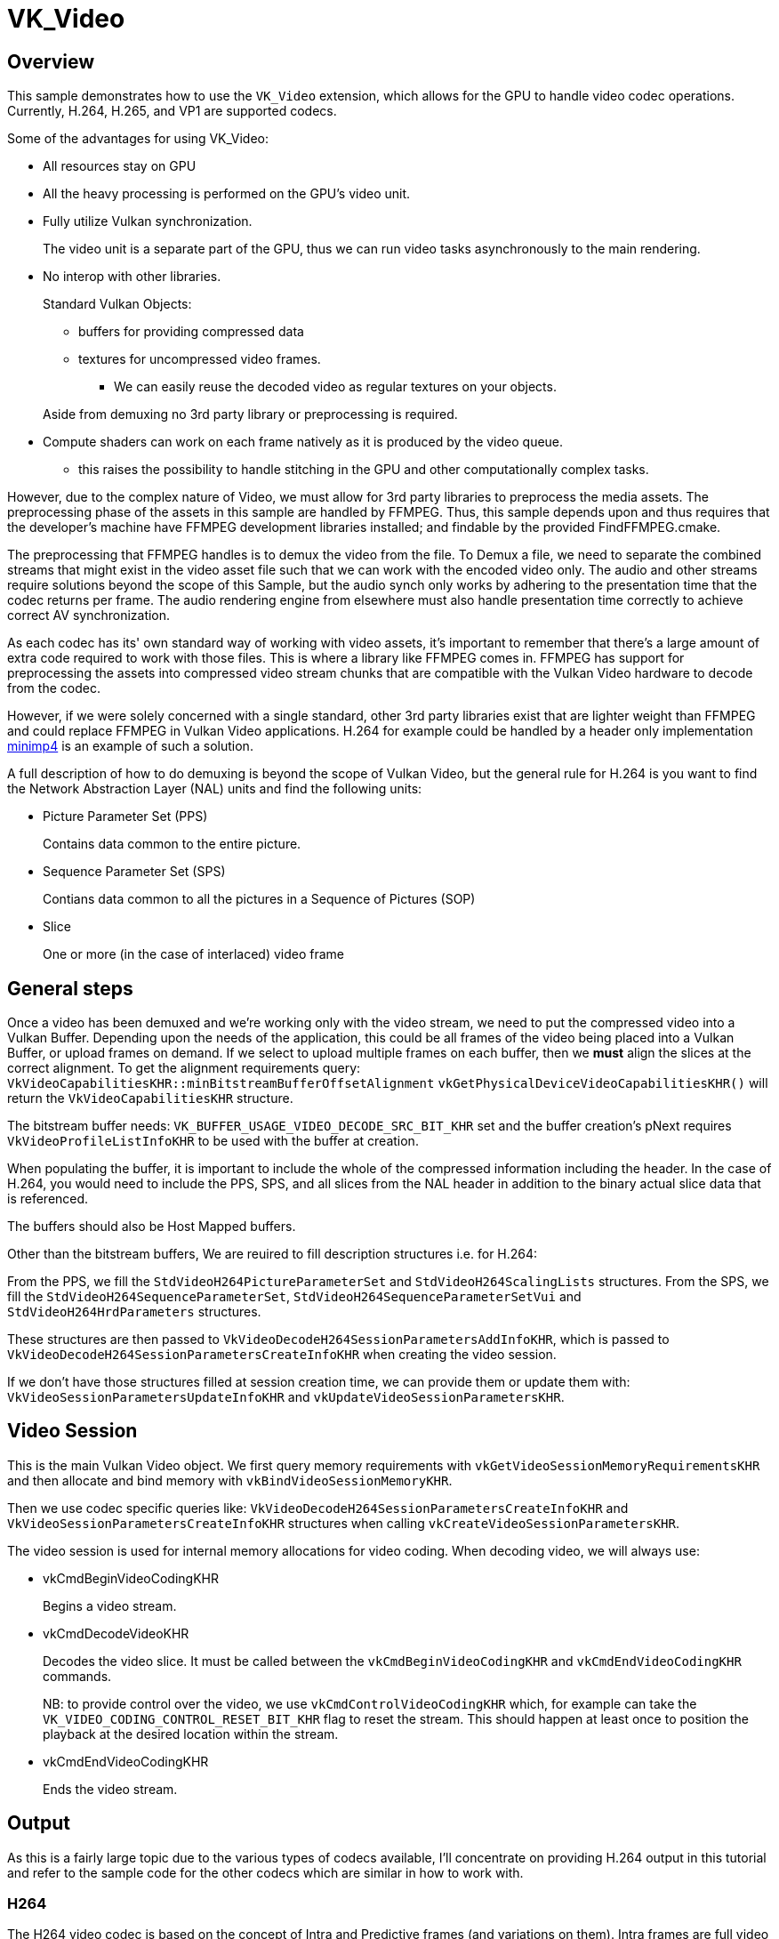////
- Copyright (c) 2024, Holochip Inc
-
- SPDX-License-Identifier: Apache-2.0
-
- Licensed under the Apache License, Version 2.0 the "License";
- you may not use this file except in compliance with the License.
- You may obtain a copy of the License at
-
-     http://www.apache.org/licenses/LICENSE-2.0
-
- Unless required by applicable law or agreed to in writing, software
- distributed under the License is distributed on an "AS IS" BASIS,
- WITHOUT WARRANTIES OR CONDITIONS OF ANY KIND, either express or implied.
- See the License for the specific language governing permissions and
- limitations under the License.
-
////
= VK_Video

ifdef::site-gen-antora[]
TIP: The source for this sample can be found in the https://github.com/KhronosGroup/Vulkan-Samples/tree/main/samples/extensions/video[Khronos Vulkan samples github repository].
endif::[]

== Overview

This sample demonstrates how to use the `VK_Video` extension, which allows for the GPU to handle video codec operations.
Currently, H.264, H.265, and VP1 are supported codecs.

Some of the advantages for using VK_Video:

* All resources stay on GPU
* All the heavy processing is performed on the GPU’s video unit.
* Fully utilize Vulkan synchronization.
+
--
The video unit is a separate part of the GPU, thus we can run video tasks asynchronously to the main rendering.
--
*  No interop with other libraries.
+
--
Standard Vulkan Objects:

** buffers for providing compressed data
** textures for uncompressed video frames.
*** We can easily reuse the decoded video as regular textures on your objects.

Aside from demuxing no 3rd party library or preprocessing is required.
--
* Compute shaders can work on each frame natively as it is produced by the video queue.
** this raises the possibility to handle stitching in the GPU and other computationally complex tasks.

However, due to the complex nature of Video, we must allow for 3rd party libraries to preprocess the media assets. The preprocessing phase of the assets in this sample are handled by FFMPEG.  Thus, this sample depends upon and thus requires that the developer's machine have FFMPEG development libraries installed; and findable by the provided FindFFMPEG.cmake.

The preprocessing that FFMPEG handles is to demux the video from the file.  To Demux a file, we need to separate the combined streams that might exist in the video asset file such that we can work with the encoded video only.  The audio and other streams require solutions beyond the scope of this Sample, but the audio synch only works by adhering to the presentation time that the codec returns per frame.  The audio rendering engine from elsewhere must also handle presentation time correctly to achieve correct AV synchronization.

As each codec has its' own standard way of working with video assets, it's important to remember that there's a large amount of extra code required to work with those files.  This is where a library like FFMPEG comes in.  FFMPEG has support for preprocessing the assets into compressed video stream chunks that are compatible with the Vulkan Video hardware to decode from the codec.

However, if we were solely concerned with a single standard, other 3rd party libraries exist that are lighter weight than FFMPEG and could replace FFMPEG in Vulkan Video applications.  H.264 for example could be handled by a header only implementation https://github.com/lieff/minimp4[minimp4] is an example of such a solution.

A full description of how to do demuxing is beyond the scope of Vulkan Video, but the general rule for H.264 is you want to find the Network Abstraction Layer (NAL) units and find the following units:

* Picture Parameter Set (PPS)
+
--
Contains data common to the entire picture.
--
* Sequence Parameter Set (SPS)
+
--
Contians data common to all the pictures in a Sequence of Pictures (SOP)
--
* Slice
+
--
One or more (in the case of interlaced) video frame
--

== General steps
Once a video has been demuxed and we're working only with the video stream, we need to put the compressed video into a Vulkan Buffer.  Depending upon the needs of the application, this could be all frames of the video being placed into a Vulkan Buffer, or upload frames on demand.  If we select to upload multiple frames on each buffer, then we *must* align the slices at the correct alignment.  To get the alignment requirements query: `VkVideoCapabilitiesKHR::minBitstreamBufferOffsetAlignment`  `vkGetPhysicalDeviceVideoCapabilitiesKHR()` will return the `VkVideoCapabilitiesKHR` structure.

The bitstream buffer needs: `VK_BUFFER_USAGE_VIDEO_DECODE_SRC_BIT_KHR` set and the buffer creation's pNext requires `VkVideoProfileListInfoKHR` to be used with the buffer at creation.

When populating the buffer, it is important to include the whole of the compressed information including the header.  In the case of H.264, you would need to include the PPS, SPS, and all slices from the NAL header in addition to the binary actual slice data that is referenced.

The buffers should also be Host Mapped buffers.

Other than the bitstream buffers, We are reuired to fill description structures i.e. for H.264:

From the PPS, we fill the `StdVideoH264PictureParameterSet` and `StdVideoH264ScalingLists` structures.
From the SPS, we fill the `StdVideoH264SequenceParameterSet`, `StdVideoH264SequenceParameterSetVui` and `StdVideoH264HrdParameters` structures.

These structures are then passed to `VkVideoDecodeH264SessionParametersAddInfoKHR`, which is passed to `VkVideoDecodeH264SessionParametersCreateInfoKHR` when creating the video session.

If we don't have those structures filled at session creation time, we can provide them or update them with: `VkVideoSessionParametersUpdateInfoKHR` and `vkUpdateVideoSessionParametersKHR`.

== Video Session
This is the main Vulkan Video object.   We first query memory requirements with `vkGetVideoSessionMemoryRequirementsKHR` and then allocate and bind memory with `vkBindVideoSessionMemoryKHR`.

Then we use codec specific queries like: `VkVideoDecodeH264SessionParametersCreateInfoKHR` and `VkVideoSessionParametersCreateInfoKHR` structures when calling `vkCreateVideoSessionParametersKHR`.

The video session is used for internal memory allocations for video coding. When decoding video, we will always use:

* vkCmdBeginVideoCodingKHR
+
--
Begins a video stream.
--
* vkCmdDecodeVideoKHR
+
--
Decodes the video slice.  It must be called between the `vkCmdBeginVideoCodingKHR` and `vkCmdEndVideoCodingKHR` commands.

NB: to provide control over the video, we use `vkCmdControlVideoCodingKHR` which, for example can take the `VK_VIDEO_CODING_CONTROL_RESET_BIT_KHR` flag to reset the stream.  This should happen at least once to position the playback at the desired location within the stream.
--
* vkCmdEndVideoCodingKHR
+
--
Ends the video stream.
--

== Output
As this is a fairly large topic due to the various types of codecs available, I'll concentrate on providing H.264 output in this tutorial and refer to the sample code for the other codecs which are similar in how to work with.

=== H264
The H264 video codec is based on the concept of Intra and Predictive frames (and variations on them). Intra frames are full video frames that can be decompressed by themselves, for example the first frame of the video will most likely be an Intra (I) frame. Predictive (P) frames can only be decompressed by referencing other frames, because their data only contains differences to other frames (this means their compressed data is also much smaller). Note, that P-frames can reference not only one, but many other frames. Also, reference frames are not necessarily I-frames.

P-frames requires maintaining a buffer of history frames. The SPS structure’s num_ref_frames tells us how many reference frames need to be kept. However, the currently decoded frame can not be used as reference, so we must have a buffer of num_ref_frames + 1 elements. NB: H.264 specifies the maximum number of reference frames as 16, so the num_ref_frames can never be larger than this.

We can use this knowledge to allocate simple temporary arrays on a stack for example, since there can be never more than 17 DPB slots (16 reference frames + 1 current frame). The frames are textures, so we can use a texture array for example with array_size = num_ref_frames + 1. The texture will need to be a YUV420 texture, and Vulkan provides us with the `VK_FORMAT_G8_B8R8_2PLANE_420_UNORM` for this purpose.

The array texture is called the Decoded Picture Buffer (DPB). The following flags are used when creating it:

* VK_IMAGE_USAGE_VIDEO_DECODE_DPB_BIT_KHR
* VK_IMAGE_USAGE_VIDEO_DECODE_SRC_BIT_KHR
* VK_IMAGE_USAGE_VIDEO_DECODE_DST_BIT_KHR

It is possible also to not use a texture array, but individual textures, based on video capabilities and that way we perhaps wouldn’t need to use all the flags on all of them. Some hardware will have requirements for using a Texture array, `VK_VIDEO_DECODE_CAPABILITY_DPB_AND_OUTPUT_COINCIDE_BIT_KHR` flag tells us this in the `VkVideoDecodeCapabilitiesKHR`.

Vulkan must get updates to a DPB state with information about which slice we use as current decoded result/destination and which slices will be used as reference images. Managing the DPB state is up to the application, and telling Vulkan is done through the following chained structures:

* VkVideoReferenceSlotInfoKHR
* VkVideoPictureResourceInfoKHR
* VkVideoDecodeH264DpbSlotInfoKHR
* StdVideoDecodeH264ReferenceInfo

All these structures basically tell is the VkImageView of the DPB texture, the array slice, offsets/width/height and some H264 parameters. The StdVideoDecodeH264ReferenceInfo contains the H264 parameters for the DPB slots, most importantly:

*  flags.bottom_field_flag and flags.top_field_flag, both should be set to 0 for progressive (non-interlaced) video frames.
* FrameNum: this is coming from the slice header’s frame_num value
* PicOrderCnt: this is an array of two integers, for progressive frame you must set both to the same value.
* PicOrderCnt or Picture Order Count is telling us the frame display ordering, because in H264, the frame data order in memory is in the order of decoding, not the displaying.

To learn more: https://www.vcodex.com/h264avc-picture-management/[H264 picture management].

We need the PicOrderCnt to provide the data to Vulkan, but also use it to determine the correct display order of frames. We sort the frames by increasing value of PicOrderCnt, however, this could wrap around and reset to zero. We handle that by grouping the frames by PicOrderCnt wrapping cycle.

When the PicOrderCnt wraps, assign an increased Group Of Pictures (GOP) value to every frame besides the PicOrderCnt value. Then, create a priority value for every frame from the GOP and PicOrderCnt values, by putting the GOP value to high 32bits of a 64-bit integer, and PicOrderCnt value to the low 32 bits. For example:

[literal]
--
frame 1: PicOrderCnt 0, GOP 0 <== initialize GOP to 0
frame 2: PicOrderCnt 3, GOP 0
frame 3: PicOrderCnt 1, GOP 0
frame 4: PicOrderCnt 2, GOP 0
frame 5: PicOrderCnt 0, GOP 1 <== PicOrderCnt wrapped to 0, increase GOP
frame 6: PicOrderCnt 2, GOP 1
frame 7: PicOrderCnt 1, GOP 1
frame 8: PicOrderCnt 0, GOP 2 <== POC wrapped to 0, increase GOP
frame 9: PicOrderCnt 1, GOP 2
--

Then sorting can be done like this:

[source,c++]
--
std::vector<size_t> frame_display_order(video->frames_infos.size());
int i = 1;
for (frame_display : frame_display_order)
{
    frame_display = i++;
}

std::sort(frame_display_order.begin(), frame_display_order.end(),
    [&](size_t a, size_t b) {
        const Video::FrameInfo& frameA = video->frames_infos[a];
        const Video::FrameInfo& frameB = video->frames_infos[b];
        int64_t prioA = (int64_t(frameA.gop) << 32ll) | int64_t(frameA.poc);
        int64_t prioB = (int64_t(frameB.gop) << 32ll) | int64_t(frameB.poc);
        return prioA < prioB;
    });
--

After this, the frame_display_order array is sorted by display order priority, and each element contains an index into the original video frames array (video->frame_infos). The display order for the above sequence looks like this:

[literal]
--
frame 1
frame 3
frame 4
frame 2
frame 5
frame 7
frame 6
frame 8
frame 9
--

Next we need to decode the frames in original decoding order, yet only display a new frame when the next required display order value is reached, which is always increasing by one when a new frame is displayed. For this, lets copy the display order values to the original video frame infos:

[source,c++]
--
for (auto i = 0; i < frame_display_order.size(); ++i)
{
    video->frames_infos[frame_display_order[i]].display_order = static_cast<int>(i);
}
--

Next the DPB (Decoded Picture Buffer) state management can be decoupled from the display ordering to simplify it.

Each time a new frame is decoded, it is available for processing in other pipelines.  The decoded frame will be in YUV format and is a good candidate for `VK_KHR_sampler_ycbcr_conversion` to transfer it to RGB format for display. However, it's important to remember that if synchronization with other streams like audio is desired, the presentation time for the final product *must* synch with the presentation time of the other streams.  The good thing is that the DPB slot can be reused after it is transferred to any other queue process immediately for the next decodable frame (or kept around if it’s needed as a reference).


== Using the library
Despite the lengthy documentation for how to do video decoding without aide from pre-existing libraries found above, which only describes work with H.264, this sample strives to balance the requirements for managing a video stream of any format with a pre-exisitng code base which will handle the details of the actual video decoding or encoding tasking while interfacing with it using normal Vulkan objects and extracting only what's needed.  This balance is achieved by starting from the https://github.com/nvpro-samples/vk_video_samples[NVIDIA Vulkan Video sample] and turning it into a library.  Care is given to try to make this extendable while removing deep integrations.  For further reading on how Vulkan Video works see the following resources:

* https://www.khronos.org/blog/an-introduction-to-vulkan-video
* https://developer.nvidia.com/vulkan/video/get-started
* https://www.khronos.org/blog/khronos-finalizes-vulkan-video-extensions-for-accelerated-h.264-and-h.265-decode
* https://www.youtube.com/watch?v=RABV11Nr-gE